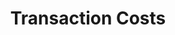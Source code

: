 :PROPERTIES:
:ID:       48e49516-bdf2-4a72-9895-225d8fc06fc2
:END:
#+title: Transaction Costs
#+HUGO_AUTO_SET_LASTMOD: t
#+hugo_base_dir: ~/BrainDump/
#+hugo_section: notes
#+HUGO_TAGS: placeholder
#+BIBLIOGRAPHY: ~/Org/zotero_refs.bib
#+OPTIONS: num:nil ^:{} toc:nil

